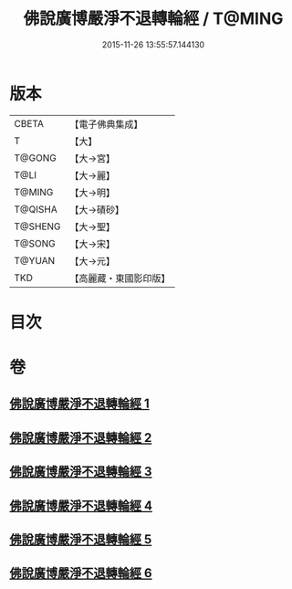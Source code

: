 #+TITLE: 佛說廣博嚴淨不退轉輪經 / T@MING
#+DATE: 2015-11-26 13:55:57.144130
* 版本
 |     CBETA|【電子佛典集成】|
 |         T|【大】     |
 |    T@GONG|【大→宮】   |
 |      T@LI|【大→麗】   |
 |    T@MING|【大→明】   |
 |   T@QISHA|【大→磧砂】  |
 |   T@SHENG|【大→聖】   |
 |    T@SONG|【大→宋】   |
 |    T@YUAN|【大→元】   |
 |       TKD|【高麗藏・東國影印版】|

* 目次
* 卷
** [[file:KR6d0107_001.txt][佛說廣博嚴淨不退轉輪經 1]]
** [[file:KR6d0107_002.txt][佛說廣博嚴淨不退轉輪經 2]]
** [[file:KR6d0107_003.txt][佛說廣博嚴淨不退轉輪經 3]]
** [[file:KR6d0107_004.txt][佛說廣博嚴淨不退轉輪經 4]]
** [[file:KR6d0107_005.txt][佛說廣博嚴淨不退轉輪經 5]]
** [[file:KR6d0107_006.txt][佛說廣博嚴淨不退轉輪經 6]]

